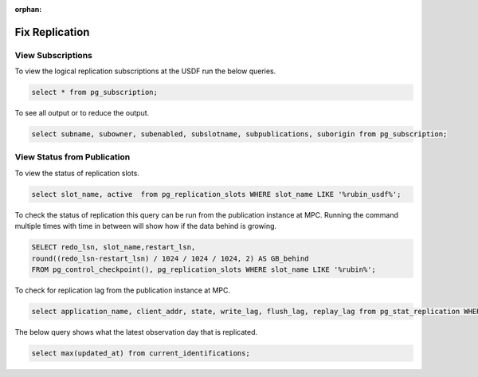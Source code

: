 :orphan:

###############
Fix Replication
###############


View Subscriptions
------------------

To view the logical replication subscriptions at the USDF run the below queries.

.. rst-class:: technote-wide-content

.. code-block:: sql

   select * from pg_subscription;

To see all output or to reduce the output.

.. rst-class:: technote-wide-content

.. code-block:: sql

   select subname, subowner, subenabled, subslotname, subpublications, suborigin from pg_subscription;


View Status from Publication
----------------------------

To view the status of replication slots.

.. rst-class:: technote-wide-content

.. code-block:: sql

  select slot_name, active  from pg_replication_slots WHERE slot_name LIKE '%rubin_usdf%';

To check the status of replication this query can be run from the publication instance at MPC.  Running the command multiple times with time in between will show how if the data behind is growing.

.. rst-class:: technote-wide-content

.. code-block:: sql

    SELECT redo_lsn, slot_name,restart_lsn,
    round((redo_lsn-restart_lsn) / 1024 / 1024 / 1024, 2) AS GB_behind
    FROM pg_control_checkpoint(), pg_replication_slots WHERE slot_name LIKE '%rubin%';

To check for replication lag from the publication instance at MPC.

.. rst-class:: technote-wide-content

.. code-block:: sql

    select application_name, client_addr, state, write_lag, flush_lag, replay_lag from pg_stat_replication WHERE application_name LIKE '%rubin%';

The below query shows what the latest observation day that is replicated.

.. rst-class:: technote-wide-content

.. code-block:: sql

   select max(updated_at) from current_identifications;